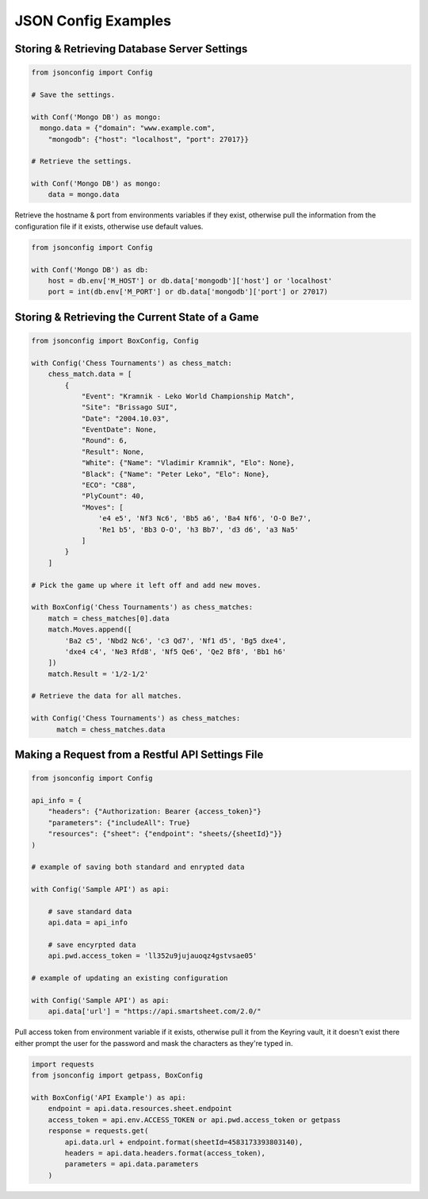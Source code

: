 ####################
JSON Config Examples
####################

=============================================
Storing & Retrieving Database Server Settings
=============================================

.. code:: 

  from jsonconfig import Config

  # Save the settings.

  with Conf('Mongo DB') as mongo:
    mongo.data = {"domain": "www.example.com",
      "mongodb": {"host": "localhost", "port": 27017}}

  # Retrieve the settings.

  with Conf('Mongo DB') as mongo:
      data = mongo.data

Retrieve the hostname & port from environments variables if they exist,
otherwise pull the information from the configuration file if it exists,
otherwise use default values.

.. code::

  from jsonconfig import Config

  with Conf('Mongo DB') as db:
      host = db.env['M_HOST'] or db.data['mongodb']['host'] or 'localhost'
      port = int(db.env['M_PORT'] or db.data['mongodb']['port'] or 27017)

================================================
Storing & Retrieving the Current State of a Game
================================================

.. code::

  from jsonconfig import BoxConfig, Config

  with Config('Chess Tournaments') as chess_match:
      chess_match.data = [
          {
              "Event": "Kramnik - Leko World Championship Match",
              "Site": "Brissago SUI",
              "Date": "2004.10.03",
              "EventDate": None,
              "Round": 6,
              "Result": None,
              "White": {"Name": "Vladimir Kramnik", "Elo": None},
              "Black": {"Name": "Peter Leko", "Elo": None},
              "ECO": "C88",
              "PlyCount": 40,
              "Moves": [
                  'e4 e5', 'Nf3 Nc6', 'Bb5 a6', 'Ba4 Nf6', 'O-O Be7',
                  'Re1 b5', 'Bb3 O-O', 'h3 Bb7', 'd3 d6', 'a3 Na5'
              ]
          }
      ]

  # Pick the game up where it left off and add new moves.

  with BoxConfig('Chess Tournaments') as chess_matches:
      match = chess_matches[0].data
      match.Moves.append([
          'Ba2 c5', 'Nbd2 Nc6', 'c3 Qd7', 'Nf1 d5', 'Bg5 dxe4',
          'dxe4 c4', 'Ne3 Rfd8', 'Nf5 Qe6', 'Qe2 Bf8', 'Bb1 h6'
      ])
      match.Result = '1/2-1/2'

  # Retrieve the data for all matches.

  with Config('Chess Tournaments') as chess_matches:
        match = chess_matches.data

=================================================
Making a Request from a Restful API Settings File
=================================================

.. code::

  from jsonconfig import Config

  api_info = {
      "headers": {"Authorization: Bearer {access_token}"}
      "parameters": {"includeAll": True}
      "resources": {"sheet": {"endpoint": "sheets/{sheetId}"}}
  )

  # example of saving both standard and enrypted data

  with Config('Sample API') as api:

      # save standard data
      api.data = api_info  

      # save encyrpted data
      api.pwd.access_token = 'll352u9jujauoqz4gstvsae05'

  # example of updating an existing configuration

  with Config('Sample API') as api:
      api.data['url'] = "https://api.smartsheet.com/2.0/"

Pull access token from environment variable if it exists, otherwise pull
it from the Keyring vault, it it doesn't exist there either prompt the
user for the password and mask the characters as they're typed in. 

.. code::

  import requests
  from jsonconfig import getpass, BoxConfig

  with BoxConfig('API Example') as api:
      endpoint = api.data.resources.sheet.endpoint
      access_token = api.env.ACCESS_TOKEN or api.pwd.access_token or getpass
      response = requests.get(
          api.data.url + endpoint.format(sheetId=4583173393803140),
          headers = api.data.headers.format(access_token),
          parameters = api.data.parameters
      )

